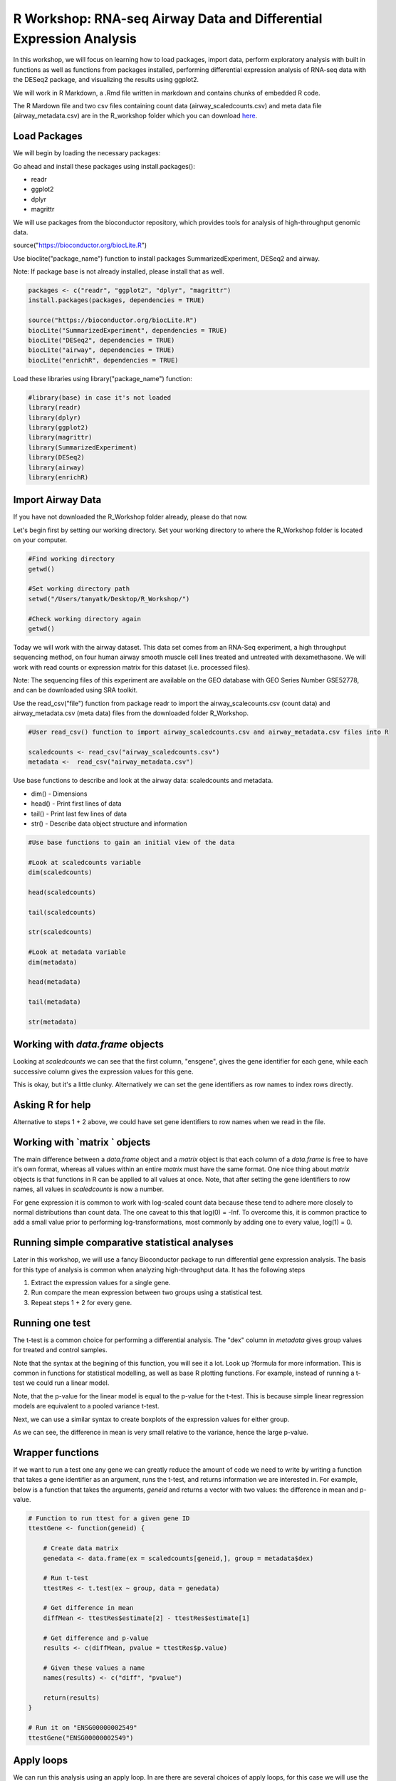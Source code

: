 R Workshop: RNA-seq Airway Data and Differential Expression Analysis
=====================================================================

In this workshop, we will focus on learning how to load packages, import data, perform exploratory analysis with built in functions as well as functions from packages installed, performing differential expression analysis of RNA-seq data with the DESeq2 package, and visualizing the results using ggplot2.

We will work in R Markdown, a .Rmd file written in markdown and contains chunks of embedded R code.

The R Mardown file and two csv files containing count data (airway_scaledcounts.csv) and meta data file (airway_metadata.csv) are in the R_workshop folder which you can download `here <https://drive.google.com/open?id=1qqoupV8tYrKt0Zptzf3ooo7Um7hANcFb>`_.

***********************
Load Packages
***********************
We will begin by loading the necessary packages:

Go ahead and install these packages using install.packages():

- readr

- ggplot2

- dplyr

- magrittr

We will use packages from the bioconductor repository, which provides tools for analysis of high-throughput genomic data.

source("https://bioconductor.org/biocLite.R")

Use bioclite("package_name") function to install packages SummarizedExperiment, DESeq2 and airway.

Note: If package base is not already installed, please install that as well.

.. code:: R

   packages <- c("readr", "ggplot2", "dplyr", "magrittr")
   install.packages(packages, dependencies = TRUE)

   source("https://bioconductor.org/biocLite.R")
   biocLite("SummarizedExperiment", dependencies = TRUE)
   biocLite("DESeq2", dependencies = TRUE)
   biocLite("airway", dependencies = TRUE)
   biocLite("enrichR", dependencies = TRUE)


Load these libraries using library("package_name") function:

.. code:: R

   #library(base) in case it's not loaded
   library(readr)
   library(dplyr)
   library(ggplot2)
   library(magrittr)
   library(SummarizedExperiment)
   library(DESeq2)
   library(airway)
   library(enrichR)


***********************
Import Airway Data
***********************

If you have not downloaded the R_Workshop folder already, please do that now.

Let's begin first by setting our working directory. Set your working directory to where the R_Workshop folder is located on your computer.

.. code:: R

   #Find working directory
   getwd()

   #Set working directory path
   setwd("/Users/tanyatk/Desktop/R_Workshop/")

   #Check working directory again
   getwd()


Today we will work with the airway dataset. This data set comes from an RNA-Seq experiment, a high throughput sequencing method, on four human airway smooth muscle cell lines treated and untreated with dexamethasone. We will work with read counts or expression matrix for this dataset (i.e. processed files).

Note: The sequencing files of this experiment are available on the GEO database with GEO Series Number GSE52778, and can be downloaded using SRA toolkit.

Use the read_csv("file") function from package readr to import the airway_scalecounts.csv (count data) and airway_metadata.csv (meta data) files from the downloaded folder R_Workshop.

.. code:: R

   #User read_csv() function to import airway_scaledcounts.csv and airway_metadata.csv files into R

   scaledcounts <- read_csv("airway_scaledcounts.csv")
   metadata <-  read_csv("airway_metadata.csv")


Use base functions to describe and look at the airway data: scaledcounts and metadata.

- dim() - Dimensions

- head() - Print first lines of data

- tail() - Print last few lines of data

- str() - Describe data object structure and information


.. code:: R

   #Use base functions to gain an initial view of the data

   #Look at scaledcounts variable
   dim(scaledcounts)

   head(scaledcounts)

   tail(scaledcounts)

   str(scaledcounts)

   #Look at metadata variable
   dim(metadata)

   head(metadata)

   tail(metadata)

   str(metadata)

***********************
Working with `data.frame` objects
***********************

Looking at `scaledcounts` we can see that the first column, "ensgene", gives the gene identifier for each gene, while each successive column gives the expression values for this gene.

.. code:: R
    # Use the `ensgene` column to extract the gene expression values for "ENSG00000002549".

    row2extract <- scaledcounts$ensgene == "ENSG00000002549"
    scaledcounts[row2extract,]

This is okay, but it's a little clunky. Alternatively we can set the gene identifiers as row names to index rows directly.

.. code:: R
    # 1  Set the gene identifiers to row names in `scaledcounts`.
    rownames(scaledcounts) <- scaledcounts$ensgene

    # 2  Remove the `ensgene` column.
    scaledcounts <- scaledcounts[,-1]

    # 3  Extract the gene expression values using the string "ENSG00000002549" directly.
    scaledcounts <- scaledcounts["ENSG00000002549",]

***********************
Asking R for help
***********************

Alternative to steps 1 + 2 above, we could have set gene identifiers to row names when we read in the file.

.. code:: R
    # 1 Look up the help page for `read.csv()` using `?read.csv`, scroll down to the `row.names` in the "Arguments" section.
    # 2 Use these instructions to reread in `scaledcounts` and set the gene identifiers to row names automatically.
    scaledcounts <- read.csv("airway_scaledcounts.csv", row.names = 1)

***********************
Working with `matrix ` objects
***********************

The main difference between a `data.frame` object and a `matrix` object is that each column of a `data.frame` is free to have it's own format, whereas all values within an entire `matrix` must have the same format. One nice thing about `matrix` objects is that functions in R can be applied to all values at once. Note, that after setting the gene identifiers to row names, all values in `scaledcounts` is now a number.

For gene expression it is common to work with log-scaled count data because these tend to adhere more closely to normal distributions than count data.  The one caveat to this that log(0) = -Inf. To overcome this, it is common practice to add a small value prior to performing log-transformations, most commonly by adding one to every value, log(1) = 0.

.. code:: R
    # 1 Use the `as.matrix()` function to convert `scaledcounts` to a matrix.
    scaledcounts <- as.matrix(scaledcounts)

    # 2 Add a pseudocount to every value.
    scaledcounts <- scaledcounts + 1

    # 3 Use the `log2()` function to log-scale the matrix.
    scaledcounts <- log2(scaledcounts)

***********************
Running simple comparative statistical analyses
***********************

Later in this workshop, we will use a fancy Bioconductor package to run differential gene expression analysis.  The basis for this type of analysis is common when analyzing high-throughput data. It has the following steps

1. Extract the expression values for a single gene.
2. Run compare the mean expression between two groups using a statistical test.
3. Repeat steps 1 + 2 for every gene.

***********************
Running one test
***********************

The t-test is a common choice for performing a differential analysis. The "dex" column in `metadata` gives group values for treated and control samples.

.. code:: R
    # 1 Create a new data.frame called `genedata` with two columns: 1) log-transformed expression values of "ENSG00000002549" and 2) group values from the "dex" variable. Call the columns "ex" and "group", respectively.
    genedata <- data.frame(ex = scaledcounts["ENSG00000002549",], group = metadata$dex)

    # 2 Run the following to use the `t.test()` function to compare the log transformed expression values between treated and control samples with pooled variance (var.equal = TRUE).
    ttestRes <- t.test(ex ~ group, data = genedata, var.equal = TRUE)ttestRes <- t.test(ex ~ group, data = genedata, var.equal = TRUE)
    print(ttestRes)


Note that the syntax at the begining of this function, you will see it a lot.  Look up ?formula for more information. This is common in functions for statistical modelling, as well as base R plotting functions.  For example, instead of running a t-test we could run a linear model.

.. code:: R
    lmRes <- lm(ex ~ group, data = genedata)
    print(summary(lmRes))

Note, that the p-value for the linear model is equal to the p-value for the t-test.  This is because simple linear regression models are equivalent to a pooled variance t-test.

Next, we can use a similar syntax to create boxplots of the expression values for either group.

.. code:: R
    boxplot(ex ~ group, data = genedata)

As we can see, the difference in mean is very small relative to the variance, hence the large p-value.

***********************
Wrapper functions
***********************

If we want to run a test one any gene we can greatly reduce the amount of code we need to write by writing a function that takes a gene identifier as an argument, runs the t-test, and returns information we are interested in. For example, below is a function that takes the arguments, `geneid` and returns a vector with two values: the difference in mean and p-value.

.. code:: R

    # Function to run ttest for a given gene ID
    ttestGene <- function(geneid) {

        # Create data matrix
        genedata <- data.frame(ex = scaledcounts[geneid,], group = metadata$dex)

        # Run t-test
        ttestRes <- t.test(ex ~ group, data = genedata)

        # Get difference in mean
        diffMean <- ttestRes$estimate[2] - ttestRes$estimate[1]

        # Get difference and p-value
        results <- c(diffMean, pvalue = ttestRes$p.value)

        # Given these values a name
        names(results) <- c("diff", "pvalue")

        return(results)
    }

    # Run it on "ENSG00000002549"
    ttestGene("ENSG00000002549")

***********************
Apply loops
***********************

We can run this analysis using an apply loop.  In are there are several choices of apply loops, for this case we will use the `sapply()` function.  `sapply()` takes two arguments: a vector and a function. You may want to check the help page, `?apply`, for other options.

.. code:: R
    # 1 Run sapply for the first 1000 genes in `scaledcounts` using their names and the `ttestGene()` function.  Write the ouput to an object called `res`.
    res <- sapply(rownames(scaledcounts)[1:1000], ttestGene)

    # 2 Transpose the output with t().
    res <- t(res)
    print(head(res))

***********************
Matrix operations
***********************

Loops are great and often necessary, but whenever possible utilizing matrix operations is a great way to speed up runtime. For example, the maximum likelihood estimates for a linear regression model can be estimated using the following formula, $$\hat{\beta} = (X^TX)^{-1}X^Ty.$$ Here, X is and $N\times P$ matrix of variables, and $y$ can be a vector of outcome variables, in this case gene expression values for specific gene. $X^T$ denotes that a given matrix is transposed and $()^{-1} denotes taking the inverse of the items in the parathesis.

.. code:: R
    X <- model.matrix(~ group, data = genedata)
    print(X)

The three basic matrix operations functions in R are:
1.  `t()`: Transpose matrix input.
2.  `solve()`: Take the inverse of matrix input.
3.  `%*%`: Multiply matrices on the left and right.

.. code:: R
    # 1 Use the formula for the maximum likelihood estimates for a linear regression model above to generate the difference in mean of log transformed expression values between treated and control samples for "ENSG00000002549".
    y <- scaledcounts["ENSG00000002549",]
    beta <- solve(t(X) %*% X) %*% t(X) %*% y
    print(beta)

In actuality, $y$ need not be a vector, but instead a $N \times Q$ matrix, where $Q$ is a set of variables for which you'd like to indepedently test the relationships to $X$.

.. code:: R
    # 1 Use the formula for the maximum likelihood estimates for a linear regression model above to estimate the difference in log transformed expression values between treated and control samples for the first 1000 genes in `scaledcounts`.
    y <- t(scaledcounts[1:1000,])
    beta <- solve(t(X) %*% X) %*% t(X) %*% y
    print(head(t(beta)))

This data set is also available in a package called "airway" in bioconductor. It is saved as an S4 object (object oriented programming) that contains the count data, meta data, and other information important to the data in fields or slots in the object. To load the airway data we can use the data("data_name") function and call airway to add the dataset to our workspace.

You'll notice that the class is called RangedSummarizedExperiment (i.e. an S4 object), which is used to store matrices of experimental results such as the count data and meta data. This class is from the SummarizedExperiment package which is used often to store sequencing and microarray data.

.. code:: R

   #call airway data using data() and print airway data to save to workspace

   data("airway")
   airway


Since we imported the same data set twice, we can remove data from our workspace using the rm() function.

Let's remove the variables scaledcounts and metadata from our workspace. We'll keep the airway object since it will be easier to work with for downstream analysis.

.. code:: R

   #remove scaledcounts and metadata variable
   rm(scaledcounts)

   rm(metadata)

**********************
Explore Airway Dataset
**********************

Let's first do some preliminary work with the airway dataset. The sample/metadata information is saved under the slot colData which can be extracted using airway@colData or colData(airway).

First check the data structure of the colData(airway) dataset.

Hint: Built in functions to check data structure

Let's set colData(airway) as a data frame.

Hint: We will use the as.data.frame() function to do this.

.. code:: R

   #Check mode of colData(airway) and make change the structure to a data frame.

   mode(colData(airway))

   dat_airway <- as.data.frame(colData(airway))

   dat_airway


The count data is saved under the slot assay. We can extract the count matrix by calling airway@assay or assay(airway). We can also use descriptive statistics to look at the expression acrosss samples. We will sum the expression of each column and scale by 1e6 to get scaled expression value. We will then use the summary() function to look at the range of expression between the samples.

Determine a way to sum the expression of each column.

Hint: You can use a for loop, apply function, or base functions such as colSums()

.. code:: R

   #Sum the expression of each column, divide by 1e6
   #Use summary function to see the range of values between each sample

    head(assay(airway))

    summary(colSums(assay(airway))/1e6)


*********************************************
Differential Expression Analysis using DESeq2
*********************************************

We will use DESeq2 package for differential expression analysis of the airway data set to find differentially expressed genes between untreated and treated samples. We will first load DESeq2 and set up the data to be compatible with DESeq by using the function DESeqDataSet().

We can use the help("function_name") or ?function_name to look up the function to get a description.

A description or help pages will show up under the Help tab in the bottom right corner.

.. code:: R

   #Look up DESeqDataSet() function description

    help("DESeqDataSet")

    ?DESeqDataSet

We can also go to the bioconductor page for DESeq2 and look at the manual for functions as well as a tutorial of using the package itself. Click here to see the `page <https://bioconductor.org/packages/release/bioc/html/DESeq2.html>`_.

The function DESeqDataSet includes an argument called design which asks for a formula that expresses how the counts for each gene depends on the variables in colData. In this case we choose variables cell and dex because we care about the cell line and which samples are treated with dexamethasone versus which samples are untreated controls.

.. code:: R

   DE_airway <- DESeqDataSet(airway, design = ~ cell + dex)

   DE_airway


Before we continue, we must set our control group as our reference level for comparison in our differential expression analysis.

.. code:: R

   DE_airway@colData$dex <- relevel(DE_airway@colData$dex, ref = "untrt")


Now we wil run the differential expression analysis steps through the function DESeq(). Again we can look up the function to learn more about what it does and the arguments needed to run it. We use the results() function to generate a results table with log2 fold changes, p values and adjusted p values for each gene. The log2 fold change and the Wald test p value is based on the last variable in the design formula, in this case variable dex. Therefore our results will show which genes are differentially expressed between the untreated and treated groups.

.. code:: R

   help("DESeq")

   DE_airway <- DESeq(DE_airway)
   res <- results(DE_airway)

   res


How do we order the results table (res) based on the p-value?
There are already available functions in R that we can use to sort the dataframe.
Hint: Use function order() to order the rows based on p-value

.. code:: R

   #Use order() to order the results table based on the p-value

   res[order(res$pvalue),]

In DESeq2, the function plotMA generates an MA Plot commonly used to visualize the differential expression results. The plot shows the log2 fold changes attributable to a given variable over the mean of normalized counts for all the samples in the DESeqDataSet. Points represent genes and will be colored red if the adjusted p value is less than 0.1. Points which fall out of the window are plotted as open triangles pointing either up or down.

.. code:: R

  plotMA(res, ylim=c(-2,2))



*********************************
Manipulate and Visualize Results
*********************************

Let's add a column that tell us whether each gene is significant. Using the mutate() function from library dplyr, we can add a column showing whether the significance is TRUE or FALSE based on cutoff padj < 0.01.

.. code:: R

   #first add column with gene names (using row names of matrix)

   res$gene <- rownames(res)

   #change res to a tibble format to work with dplyr

   res <- tbl_df(res)

   #add sig column to show which genes are significant or not by using mutate() from dplyr

   res <- mutate(res, sig=padj<0.01)

   # We can use the symbol %>% from library magrittr to represent a pipe. Pipes take the output from one function and feed it to the first argument of the next function. You may have seen something similar in unix with |

   res <- res %>% mutate(sig=padj<0.01)

   head(res)



Let's use the filter() function from dplyr to filter out results based on padj < 0.01, and write this to a csv file using write_csv() function from readr.

Try using piping format %>% to do this!

.. code:: R

   # Filter res based on cutoff padj < 0.01 and save this result into a csv file called significant_results.csv

   res %>%
   filter(padj<0.01) %>%
   write_csv("significant_results.csv")


What if we want to generate our own plots? We can use ggplot2 to create our own volcano plot of the differential expression results between the untreated and treated groups.

Now let's try generating a volcano plot using ggplot2?

Hint: log2FoldChange for x-axis, -1*log10(pvalue) for y-axis, sig to color the points.

Make sure to include argument for points and include the title "Volcano plot"

Bonus: Change the axis titles to something more readable and change the point shapes, or play around with any other parameters to get a feel for how ggplot2 works.

.. code:: R

   #Create Volcano plot using ggplot2

   ggplot(res, aes(log2FoldChange, -1*log10(padj), col=sig)) + geom_point() + ggtitle("Volcano plot")

   res %>% ggplot(aes(log2FoldChange, -1*log10(padj), col=sig)) + geom_point() + ggtitle("Volcano plot")


How would you generate the same MA plot above using ggplot2?
Hint: Use baseMean for x-axis, log2FoldChange for y-axis, sig for color.

Make sure to have points and to use a log10 scale for the x-axis (i.e. scale_x_log10() ).

Add the title "MA plot" to your plot as well.


.. code:: R

   #Create MA plot using ggplot2

   ggplot(res, aes(baseMean, log2FoldChange, col=sig)) + geom_point() + scale_x_log10() + ggtitle("MA plot")




*********************************************
Gene Set Enrichment using enrichR
*********************************************

Gene set enrichment analysis (GSEA) is a method to identify classes of genes that are over-represented in a large set of genes. This is performed by comparing the input gene set with annotated gene sets from online functional databases such as `Gene Ontology (GO) <http://geneontology.org>`_ and `KEGG <https://www.kegg.jp>`_. This is a common step in bioinformatics as it aids with the biological interpretation of results.

In this section of the workshop, we will perform GSEA on the set of differentially-expressed genes we identified earlier in this workshop using the `enrichR <https://www.ncbi.nlm.nih.gov/pmc/articles/PMC4987924/>`_ tool. Please note that this section will require a working internet connection.

Let's start by keeping only the set of genes that showed statistically-significant change in expression between conditions. Remember from the  previous section that our threshold is be a false discovery rate (FDR) of 0.1 (i.e. no more than 10% chance that the observed change in expression is due to chance). Not all the genes in the results from DESeq2 were assigned  p-values so we'll start by filtering out the genes without p-values followed by storing the significant genes separately.

.. code:: R

   #filter out  genes with no p-values
   res <- res[!is.na(res$padj),]

   #keep significant genes only
   sigGenes <- res[res$sig == TRUE,]

   #how many significant genes did we get?
   nrow(sigGenes)

There's one more step before we carry out GSEA. The genes in this dataset use Ensembl indentifiers, while enrichR expects  gene symbols. We'll use the biomaRt package to map our Ensembl IDs to gene symbols.

.. code:: R

   #load package (remember to install it if you haven't)
   library("biomaRt")

   #load human reference genome
   ensembl <- useMart("ensembl",dataset="hsapiens_gene_ensembl")

   #map Ensembl IDs  to gene symbols (might take a couple of minutes)
   geneSymbols <- getBM(attributes='hgnc_symbol',
      filters = 'ensembl_gene_id',
      values = sigGenes$gene,
      mart = ensembl)

Now that we have our correctly-formatted gene symbols, we can perform GSEA. There are many different databases we can use for  this step; for this workshop we will  use the Gene Ontology (GO) databases: GO Biological Process, GO Molecular Function, and GO Cellular Component.

.. code:: R

   #find the list of all available databases from Enrichr
   dbs <- listEnrichrDbs()

   #scroll through list of available databases
   View(dbs)

   #set up list with databases of interest
   dbs = c('GO_Biological_Process_2018','GO_Molecular_Function_2018', 'GO_Cellular_Component_2018')

   #perform GSEA
   enriched <- enrichr(genes = geneSymbols$hgnc_symbol, databases = dbs)

   #check first few results for the biological process database
   head(enriched$GO_Biological_Process_2018)


To conclude, we can look at our session information including the packages we loaded and worked with.

.. code:: R

   sessionInfo()
